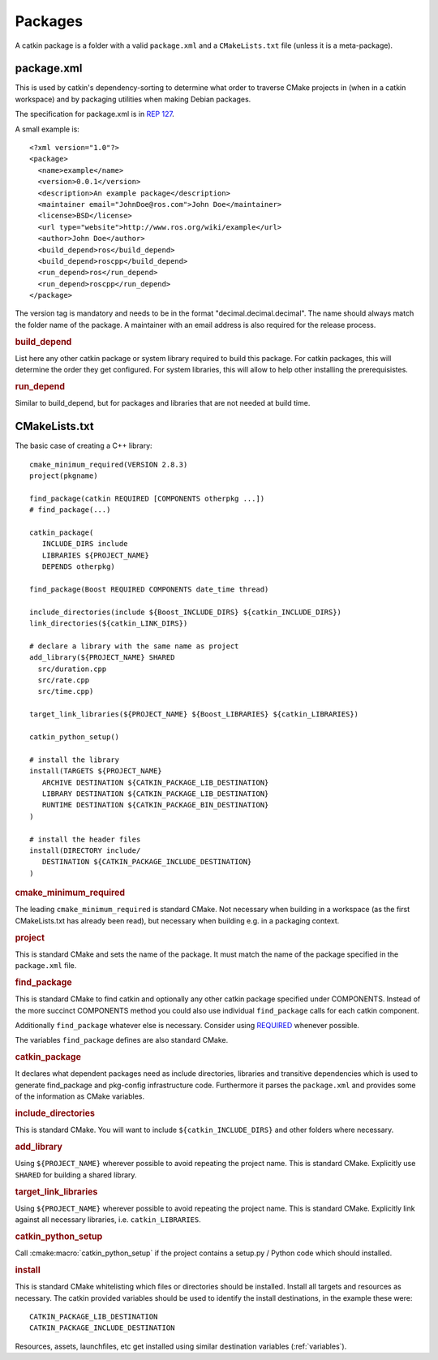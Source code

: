 Packages
========

.. highlight:: catkin-sh

.. TODO:: Using catkin_create_pkg to create a package

A catkin package is a folder with a valid ``package.xml`` and a
``CMakeLists.txt`` file (unless it is a meta-package).

.. _package.xml:

package.xml
^^^^^^^^^^^

This is used by catkin's dependency-sorting to determine what order to
traverse CMake projects in (when in a catkin workspace) and by
packaging utilities when making Debian packages.

The specification for package.xml is in `REP 127 <http://www.ros.org/reps/rep-0127.html>`_.

A small example is::

  <?xml version="1.0"?>
  <package>
    <name>example</name>
    <version>0.0.1</version>
    <description>An example package</description>
    <maintainer email="JohnDoe@ros.com">John Doe</maintainer>
    <license>BSD</license>
    <url type="website">http://www.ros.org/wiki/example</url>
    <author>John Doe</author>
    <build_depend>ros</build_depend>
    <build_depend>roscpp</build_depend>
    <run_depend>ros</run_depend>
    <run_depend>roscpp</run_depend>
  </package>

The version tag is mandatory and needs to be in the format
"decimal.decimal.decimal". The name should always match the folder
name of the package. A maintainer with an email address is also
required for the release process.

.. rubric:: build_depend

List here any other catkin package or system library required to build
this package. For catkin packages, this will determine the order they
get configured. For system libraries, this will allow to help other
installing the prerequisistes.

.. rubric:: run_depend

Similar to build_depend, but for packages and libraries that are not
needed at build time.

CMakeLists.txt
^^^^^^^^^^^^^^

The basic case of creating a C++ library::

   cmake_minimum_required(VERSION 2.8.3)
   project(pkgname)

   find_package(catkin REQUIRED [COMPONENTS otherpkg ...])
   # find_package(...)

   catkin_package(
      INCLUDE_DIRS include
      LIBRARIES ${PROJECT_NAME}
      DEPENDS otherpkg)

   find_package(Boost REQUIRED COMPONENTS date_time thread)

   include_directories(include ${Boost_INCLUDE_DIRS} ${catkin_INCLUDE_DIRS})
   link_directories(${catkin_LINK_DIRS})

   # declare a library with the same name as project
   add_library(${PROJECT_NAME} SHARED 
     src/duration.cpp
     src/rate.cpp
     src/time.cpp)

   target_link_libraries(${PROJECT_NAME} ${Boost_LIBRARIES} ${catkin_LIBRARIES})

   catkin_python_setup()

   # install the library
   install(TARGETS ${PROJECT_NAME}
      ARCHIVE DESTINATION ${CATKIN_PACKAGE_LIB_DESTINATION}
      LIBRARY DESTINATION ${CATKIN_PACKAGE_LIB_DESTINATION}
      RUNTIME DESTINATION ${CATKIN_PACKAGE_BIN_DESTINATION}
   )

   # install the header files
   install(DIRECTORY include/
      DESTINATION ${CATKIN_PACKAGE_INCLUDE_DESTINATION}
   )

.. rubric:: cmake_minimum_required

The leading ``cmake_minimum_required`` is standard CMake.  Not
necessary when building in a workspace (as the first CMakeLists.txt
has already been read), but necessary when building e.g. in a
packaging context.

.. rubric:: project

This is standard CMake and sets the name of the package.  It must
match the name of the package specified in the ``package.xml`` file.

.. rubric:: find_package

This is standard CMake to find catkin and optionally any other catkin
package specified under COMPONENTS.  Instead of the more succinct
COMPONENTS method you could also use individual ``find_package``
calls for each catkin component.

Additionally ``find_package`` whatever else is necessary. Consider
using `REQUIRED <standards.html#find-package-required>`_ whenever
possible.

The variables ``find_package`` defines are also standard CMake.

.. rubric:: catkin_package

It declares what dependent packages need as include directories,
libraries and transitive dependencies which is used to generate
find_package and pkg-config infrastructure code.  Furthermore it
parses the ``package.xml`` and provides some of the information as
CMake variables.

.. rubric:: include_directories

This is standard CMake.  You will want to include
``${catkin_INCLUDE_DIRS}`` and other folders where necessary.

.. rubric:: add_library

Using ``${PROJECT_NAME}`` wherever possible to avoid repeating the
project name.  This is standard CMake.  Explicitly use ``SHARED`` for
building a shared library.

.. rubric:: target_link_libraries

Using ``${PROJECT_NAME}`` wherever possible to avoid repeating the
project name.  This is standard CMake.  Explicitly link against all
necessary libraries, i.e. ``catkin_LIBRARIES``.

.. rubric:: catkin_python_setup

Call :cmake:macro:`catkin_python_setup` if the project contains a
setup.py / Python code which should installed.

.. rubric:: install

This is standard CMake whitelisting which files or directories should
be installed. Install all targets and resources as necessary.  The
catkin provided variables should be used to identify the install
destinations, in the example these were::

   CATKIN_PACKAGE_LIB_DESTINATION
   CATKIN_PACKAGE_INCLUDE_DESTINATION

Resources, assets, launchfiles, etc get installed using similar
destination variables (:ref:`variables`).
